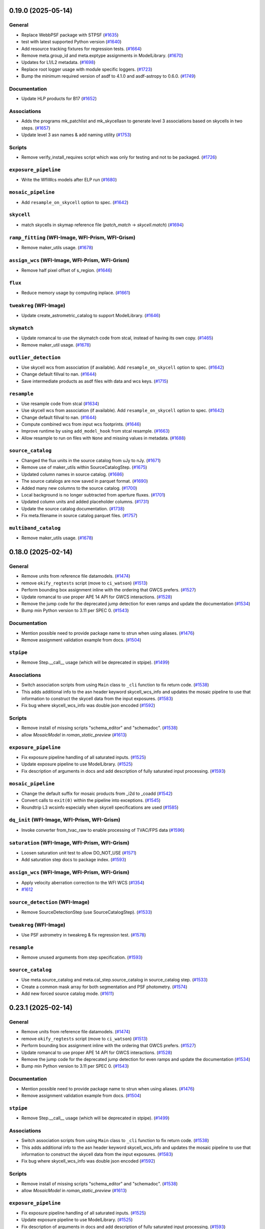 0.19.0 (2025-05-14)
===================

General
-------

- Replace WebbPSF package with STPSF (`#1635
  <https://github.com/spacetelescope/romancal/issues/1635>`_)
- test with latest supported Python version (`#1640
  <https://github.com/spacetelescope/romancal/issues/1640>`_)
- Add resource tracking fixtures for regression tests. (`#1664
  <https://github.com/spacetelescope/romancal/issues/1664>`_)
- Remove meta.group_id and meta.exptype assignments in ModelLibrary. (`#1670
  <https://github.com/spacetelescope/romancal/issues/1670>`_)
- Updates for L1/L2 metadata. (`#1698
  <https://github.com/spacetelescope/romancal/issues/1698>`_)
- Replace root logger usage with module specific loggers. (`#1723
  <https://github.com/spacetelescope/romancal/issues/1723>`_)
- Bump the minimum required version of asdf to 4.1.0 and asdf-astropy to 0.6.0.
  (`#1749 <https://github.com/spacetelescope/romancal/issues/1749>`_)


Documentation
-------------

- Update HLP products for B17 (`#1652
  <https://github.com/spacetelescope/romancal/issues/1652>`_)


Associations
------------

- Adds the programs mk_patchlist and mk_skycellasn to generate level 3
  associations based on skycells in two steps. (`#1657
  <https://github.com/spacetelescope/romancal/issues/1657>`_)
- Update level 3 asn names & add naming utility (`#1753
  <https://github.com/spacetelescope/romancal/issues/1753>`_)


Scripts
-------

- Remove verify_install_requires script which was only for testing and not to
  be packaged. (`#1726
  <https://github.com/spacetelescope/romancal/issues/1726>`_)


``exposure_pipeline``
---------------------

- Write the WfiWcs models after ELP run (`#1680
  <https://github.com/spacetelescope/romancal/issues/1680>`_)


``mosaic_pipeline``
-------------------

- Add ``resample_on_skycell`` option to spec. (`#1642
  <https://github.com/spacetelescope/romancal/issues/1642>`_)


``skycell``
-----------

- match skycells in skymap reference file (`patch_match` -> `skycell.match`)
  (`#1694 <https://github.com/spacetelescope/romancal/issues/1694>`_)


``ramp_fitting`` (WFI-Image, WFI-Prism, WFI-Grism)
--------------------------------------------------

- Remove maker_utils usage. (`#1678
  <https://github.com/spacetelescope/romancal/issues/1678>`_)


``assign_wcs`` (WFI-Image, WFI-Prism, WFI-Grism)
------------------------------------------------

- Remove half pixel offset of s_region. (`#1646
  <https://github.com/spacetelescope/romancal/issues/1646>`_)


``flux``
--------

- Reduce memory usage by computing inplace. (`#1661
  <https://github.com/spacetelescope/romancal/issues/1661>`_)


``tweakreg`` (WFI-Image)
------------------------

- Update create_astrometric_catalog to support ModelLibrary. (`#1646
  <https://github.com/spacetelescope/romancal/issues/1646>`_)


``skymatch``
------------

- Update romancal to use the skymatch code from stcal, instead of having its
  own copy. (`#1465 <https://github.com/spacetelescope/romancal/issues/1465>`_)
- Remove maker_util usage. (`#1678
  <https://github.com/spacetelescope/romancal/issues/1678>`_)


``outlier_detection``
---------------------

- Use skycell wcs from association (if available). Add ``resample_on_skycell``
  option to spec. (`#1642
  <https://github.com/spacetelescope/romancal/issues/1642>`_)
- Change default fillval to nan. (`#1644
  <https://github.com/spacetelescope/romancal/issues/1644>`_)
- Save intermediate products as asdf files with data and wcs keys. (`#1715
  <https://github.com/spacetelescope/romancal/issues/1715>`_)


``resample``
------------

- Use resample code from stcal (`#1634
  <https://github.com/spacetelescope/romancal/issues/1634>`_)
- Use skycell wcs from association (if available). Add ``resample_on_skycell``
  option to spec. (`#1642
  <https://github.com/spacetelescope/romancal/issues/1642>`_)
- Change default fillval to nan. (`#1644
  <https://github.com/spacetelescope/romancal/issues/1644>`_)
- Compute combined wcs from input wcs footprints. (`#1646
  <https://github.com/spacetelescope/romancal/issues/1646>`_)
- Improve runtime by using ``add_model_hook`` from stcal resample. (`#1663
  <https://github.com/spacetelescope/romancal/issues/1663>`_)
- Allow resample to run on files with ``None`` and missing values in metadata.
  (`#1688 <https://github.com/spacetelescope/romancal/issues/1688>`_)


``source_catalog``
------------------

- Changed the flux units in the source catalog from uJy to nJy. (`#1671
  <https://github.com/spacetelescope/romancal/issues/1671>`_)
- Remove use of maker_utils within SourceCatalogStep. (`#1675
  <https://github.com/spacetelescope/romancal/issues/1675>`_)
- Updated column names in source catalog. (`#1686
  <https://github.com/spacetelescope/romancal/issues/1686>`_)
- The source catalogs are now saved in parquet format. (`#1690
  <https://github.com/spacetelescope/romancal/issues/1690>`_)
- Added many new columns to the source catalog. (`#1700
  <https://github.com/spacetelescope/romancal/issues/1700>`_)
- Local background is no longer subtracted from aperture fluxes. (`#1701
  <https://github.com/spacetelescope/romancal/issues/1701>`_)
- Updated column units and added placeholder columns. (`#1731
  <https://github.com/spacetelescope/romancal/issues/1731>`_)
- Update the source catalog documentation. (`#1738
  <https://github.com/spacetelescope/romancal/issues/1738>`_)
- Fix meta.filename in source catalog parquet files. (`#1757
  <https://github.com/spacetelescope/romancal/issues/1757>`_)


``multiband_catalog``
---------------------

- Remove maker_utils usage. (`#1678
  <https://github.com/spacetelescope/romancal/issues/1678>`_)


0.18.0 (2025-02-14)
===================

General
-------

- Remove units from reference file datamodels. (`#1474
  <https://github.com/spacetelescope/romancal/issues/1474>`_)
- remove ``okify_regtests`` script (move to ``ci_watson``) (`#1513
  <https://github.com/spacetelescope/romancal/issues/1513>`_)
- Perform bounding box assignment inline with the ordering that GWCS prefers.
  (`#1527 <https://github.com/spacetelescope/romancal/issues/1527>`_)
- Update romancal to use proper APE 14 API for GWCS interactions. (`#1528
  <https://github.com/spacetelescope/romancal/issues/1528>`_)
- Remove the jump code for the deprecated jump detection for even ramps and
  update the documentation (`#1534
  <https://github.com/spacetelescope/romancal/issues/1534>`_)
- Bump min Python version to 3.11 per SPEC 0. (`#1543
  <https://github.com/spacetelescope/romancal/issues/1543>`_)


Documentation
-------------

- Mention possible need to provide package name to strun when using aliases.
  (`#1476 <https://github.com/spacetelescope/romancal/issues/1476>`_)
- Remove assignment validation example from docs. (`#1504
  <https://github.com/spacetelescope/romancal/issues/1504>`_)


``stpipe``
----------

- Remove Step.__call__ usage (which will be deprecated in stpipe). (`#1499
  <https://github.com/spacetelescope/romancal/issues/1499>`_)


Associations
------------

- Switch association scripts from using ``Main`` class to ``_cli`` function to
  fix return code. (`#1538
  <https://github.com/spacetelescope/romancal/issues/1538>`_)
- This adds additional info to the asn header keyword skycell_wcs_info and
  updates the mosaic pipeline to use
  that information to construct the skycell data from the input exposures.
  (`#1583 <https://github.com/spacetelescope/romancal/issues/1583>`_)
- Fix bug where skycell_wcs_info was double json encoded (`#1592
  <https://github.com/spacetelescope/romancal/issues/1592>`_)


Scripts
-------

- Remove install of missing scripts "schema_editor" and "schemadoc". (`#1538
  <https://github.com/spacetelescope/romancal/issues/1538>`_)
- allow `MosaicModel` in `roman_static_preview` (`#1613
  <https://github.com/spacetelescope/romancal/issues/1613>`_)


``exposure_pipeline``
---------------------

- Fix exposure pipeline handling of all saturated inputs. (`#1525
  <https://github.com/spacetelescope/romancal/issues/1525>`_)
- Update exposure pipeline to use ModelLibrary. (`#1525
  <https://github.com/spacetelescope/romancal/issues/1525>`_)
- Fix description of arguments in docs and add description of fully saturated
  input processing. (`#1593
  <https://github.com/spacetelescope/romancal/issues/1593>`_)


``mosaic_pipeline``
-------------------

- Change the default suffix for mosaic products from _i2d to _coadd (`#1542
  <https://github.com/spacetelescope/romancal/issues/1542>`_)
- Convert calls to ``exit(0)`` within the pipeline into exceptions. (`#1545
  <https://github.com/spacetelescope/romancal/issues/1545>`_)
- Roundtrip L3 wcsinfo especially when skycell specifications are used (`#1585
  <https://github.com/spacetelescope/romancal/issues/1585>`_)


``dq_init`` (WFI-Image, WFI-Prism, WFI-Grism)
---------------------------------------------

- Invoke converter from_tvac_raw to enable processing of TVAC/FPS data (`#1596
  <https://github.com/spacetelescope/romancal/issues/1596>`_)


``saturation`` (WFI-Image, WFI-Prism, WFI-Grism)
------------------------------------------------

- Loosen saturation unit test to allow DO_NOT_USE (`#1571
  <https://github.com/spacetelescope/romancal/issues/1571>`_)
- Add saturation step docs to package index. (`#1593
  <https://github.com/spacetelescope/romancal/issues/1593>`_)


``assign_wcs`` (WFI-Image, WFI-Prism, WFI-Grism)
------------------------------------------------

- Apply velocity aberration correction to the WFI WCS (`#1354
  <https://github.com/spacetelescope/romancal/issues/1354>`_)
- `#1612 <https://github.com/spacetelescope/romancal/issues/1612>`_


``source_detection`` (WFI-Image)
--------------------------------

- Remove SourceDetectionStep (use SourceCatalogStep). (`#1533
  <https://github.com/spacetelescope/romancal/issues/1533>`_)


``tweakreg`` (WFI-Image)
------------------------

- Use PSF astrometry in tweakreg & fix regression test. (`#1578
  <https://github.com/spacetelescope/romancal/issues/1578>`_)


``resample``
------------

- Remove unused arguments from step specification. (`#1593
  <https://github.com/spacetelescope/romancal/issues/1593>`_)


``source_catalog``
------------------

- Use meta.source_catalog and meta.cal_step.source_catalog in source_catalog
  step. (`#1533 <https://github.com/spacetelescope/romancal/issues/1533>`_)
- Create a common mask array for both segmentation and PSF photometry. (`#1574
  <https://github.com/spacetelescope/romancal/issues/1574>`_)
- Add new forced source catalog mode. (`#1611
  <https://github.com/spacetelescope/romancal/issues/1611>`_)


0.23.1 (2025-02-14)
===================

General
-------

- Remove units from reference file datamodels. (`#1474
  <https://github.com/spacetelescope/romancal/issues/1474>`_)
- remove ``okify_regtests`` script (move to ``ci_watson``) (`#1513
  <https://github.com/spacetelescope/romancal/issues/1513>`_)
- Perform bounding box assignment inline with the ordering that GWCS prefers.
  (`#1527 <https://github.com/spacetelescope/romancal/issues/1527>`_)
- Update romancal to use proper APE 14 API for GWCS interactions. (`#1528
  <https://github.com/spacetelescope/romancal/issues/1528>`_)
- Remove the jump code for the deprecated jump detection for even ramps and
  update the documentation (`#1534
  <https://github.com/spacetelescope/romancal/issues/1534>`_)
- Bump min Python version to 3.11 per SPEC 0. (`#1543
  <https://github.com/spacetelescope/romancal/issues/1543>`_)


Documentation
-------------

- Mention possible need to provide package name to strun when using aliases.
  (`#1476 <https://github.com/spacetelescope/romancal/issues/1476>`_)
- Remove assignment validation example from docs. (`#1504
  <https://github.com/spacetelescope/romancal/issues/1504>`_)


``stpipe``
----------

- Remove Step.__call__ usage (which will be deprecated in stpipe). (`#1499
  <https://github.com/spacetelescope/romancal/issues/1499>`_)


Associations
------------

- Switch association scripts from using ``Main`` class to ``_cli`` function to
  fix return code. (`#1538
  <https://github.com/spacetelescope/romancal/issues/1538>`_)
- This adds additional info to the asn header keyword skycell_wcs_info and
  updates the mosaic pipeline to use
  that information to construct the skycell data from the input exposures.
  (`#1583 <https://github.com/spacetelescope/romancal/issues/1583>`_)
- Fix bug where skycell_wcs_info was double json encoded (`#1592
  <https://github.com/spacetelescope/romancal/issues/1592>`_)


Scripts
-------

- Remove install of missing scripts "schema_editor" and "schemadoc". (`#1538
  <https://github.com/spacetelescope/romancal/issues/1538>`_)
- allow `MosaicModel` in `roman_static_preview` (`#1613
  <https://github.com/spacetelescope/romancal/issues/1613>`_)


``exposure_pipeline``
---------------------

- Fix exposure pipeline handling of all saturated inputs. (`#1525
  <https://github.com/spacetelescope/romancal/issues/1525>`_)
- Update exposure pipeline to use ModelLibrary. (`#1525
  <https://github.com/spacetelescope/romancal/issues/1525>`_)
- Fix description of arguments in docs and add description of fully saturated
  input processing. (`#1593
  <https://github.com/spacetelescope/romancal/issues/1593>`_)


``mosaic_pipeline``
-------------------

- Change the default suffix for mosaic products from _i2d to _coadd (`#1542
  <https://github.com/spacetelescope/romancal/issues/1542>`_)
- Convert calls to ``exit(0)`` within the pipeline into exceptions. (`#1545
  <https://github.com/spacetelescope/romancal/issues/1545>`_)
- Roundtrip L3 wcsinfo especially when skycell specifications are used (`#1585
  <https://github.com/spacetelescope/romancal/issues/1585>`_)


``dq_init`` (WFI-Image, WFI-Prism, WFI-Grism)
---------------------------------------------

- Invoke converter from_tvac_raw to enable processing of TVAC/FPS data (`#1596
  <https://github.com/spacetelescope/romancal/issues/1596>`_)


``saturation`` (WFI-Image, WFI-Prism, WFI-Grism)
------------------------------------------------

- Loosen saturation unit test to allow DO_NOT_USE (`#1571
  <https://github.com/spacetelescope/romancal/issues/1571>`_)
- Add saturation step docs to package index. (`#1593
  <https://github.com/spacetelescope/romancal/issues/1593>`_)


``assign_wcs`` (WFI-Image, WFI-Prism, WFI-Grism)
------------------------------------------------

- Apply velocity aberration correction to the WFI WCS (`#1354
  <https://github.com/spacetelescope/romancal/issues/1354>`_)
- `#1612 <https://github.com/spacetelescope/romancal/issues/1612>`_


``source_detection`` (WFI-Image)
--------------------------------

- Remove SourceDetectionStep (use SourceCatalogStep). (`#1533
  <https://github.com/spacetelescope/romancal/issues/1533>`_)


``tweakreg`` (WFI-Image)
------------------------

- Use PSF astrometry in tweakreg & fix regression test. (`#1578
  <https://github.com/spacetelescope/romancal/issues/1578>`_)


``resample``
------------

- Remove unused arguments from step specification. (`#1593
  <https://github.com/spacetelescope/romancal/issues/1593>`_)


``source_catalog``
------------------

- Use meta.source_catalog and meta.cal_step.source_catalog in source_catalog
  step. (`#1533 <https://github.com/spacetelescope/romancal/issues/1533>`_)
- Create a common mask array for both segmentation and PSF photometry. (`#1574
  <https://github.com/spacetelescope/romancal/issues/1574>`_)
- Add new forced source catalog mode. (`#1611
  <https://github.com/spacetelescope/romancal/issues/1611>`_)


0.17.0 (2024-11-15)
===================

General
-------

- Update source catalog file with the tweaked coordinates. (`#1373
  <https://github.com/spacetelescope/romancal/issues/1373>`_)
- move DMS requirement <-> test correlations from ``@metrics_logger()``
  decorators to ``romancal/tests/dms_requirement_tests.json`` (`#1399
  <https://github.com/spacetelescope/romancal/issues/1399>`_)
- Break up long regression tests to avoid needing to okify results twice.
  (`#1426 <https://github.com/spacetelescope/romancal/issues/1426>`_)
- Removed now unused lib.dms. (`#1433
  <https://github.com/spacetelescope/romancal/issues/1433>`_)
- Remove units from romancal. (`#1445
  <https://github.com/spacetelescope/romancal/issues/1445>`_)
- Have pytest clean up some files when it finishes running tests. (`#1446
  <https://github.com/spacetelescope/romancal/issues/1446>`_)
- Fix remaining numpy 2 issues and unpin numpy to allow numpy 2 usage. (`#1447
  <https://github.com/spacetelescope/romancal/issues/1447>`_)
- Give regtest okify results unique subdirectories. (`#1456
  <https://github.com/spacetelescope/romancal/issues/1456>`_)
- Updates to support L1/L2 schema changes. (`#1473
  <https://github.com/spacetelescope/romancal/issues/1473>`_)
- Use stcal to compute s_region keyword. (`#1493
  <https://github.com/spacetelescope/romancal/issues/1493>`_)


Documentation
-------------

- handle changelog entries with ``towncrier`` (`#1375
  <https://github.com/spacetelescope/romancal/issues/1375>`_)
- Update docs to not include default fake values. (`#1419
  <https://github.com/spacetelescope/romancal/issues/1419>`_)


``stpipe``
----------

- Add class_alias for all steps. (`#1509
  <https://github.com/spacetelescope/romancal/issues/1509>`_)


Associations
------------

- add target to asn_from_list command (`#1411
  <https://github.com/spacetelescope/romancal/issues/1411>`_)
- Added code to take an input list of calibrated WFI exposures and creates
  associations based on the
  skycells that they overlap (`#1437
  <https://github.com/spacetelescope/romancal/issues/1437>`_)
- Update skycell_asn docs and add skycell_asn as a script at install time
  (`#1471 <https://github.com/spacetelescope/romancal/issues/1471>`_)
- Updates to the file naming for the products and inputs and adds the
  orientation to the wcs keywords in the asn header (`#1505
  <https://github.com/spacetelescope/romancal/issues/1505>`_)


``mosaic_pipeline``
-------------------

- Allow asn product name to be the output product (`#1394
  <https://github.com/spacetelescope/romancal/issues/1394>`_)


``ramp_fitting`` (WFI-Image, WFI-Prism, WFI-Grism)
--------------------------------------------------

- Drop support for ``ols`` ramp fitting. (`#1398
  <https://github.com/spacetelescope/romancal/issues/1398>`_)


``source_detection`` (WFI-Image)
--------------------------------

- Don't restart loggers during create_gridded_psf_model. (`#1503
  <https://github.com/spacetelescope/romancal/issues/1503>`_)


``tweakreg`` (WFI-Image)
------------------------

- Group by obs_id (`#1448
  <https://github.com/spacetelescope/romancal/issues/1448>`_)
- Updates s_region after running TweakRegStep successfully. (`#1484
  <https://github.com/spacetelescope/romancal/issues/1484>`_)


``outlier_detection``
---------------------

- Update input handling to raise an exception on an invalid input instead of
  issuing a warning and skipping the step. (`#1357
  <https://github.com/spacetelescope/romancal/issues/1357>`_)
- Remove unused arguments to outlier detection. (`#1357
  <https://github.com/spacetelescope/romancal/issues/1357>`_)
- Use stcal common code in outlier detection. (`#1357
  <https://github.com/spacetelescope/romancal/issues/1357>`_)
- Fix bug where on_disk=True could fail due to Quantities not implementing
  tofile. (`#1436 <https://github.com/spacetelescope/romancal/issues/1436>`_)
- Group by obs_id (`#1448
  <https://github.com/spacetelescope/romancal/issues/1448>`_)


``resample``
------------

- Fixed an incompatibility with ``numpy 2.0`` in
  ``resample.resample_utils.build_mask()``. Switched code in
  ``build_driz_weight()`` to use ``astropy`` equivalent of ``build_mask()``.
  Deprecated ``resample.resample_utils.build_mask()``. (`#1383
  <https://github.com/spacetelescope/romancal/issues/1383>`_)
- Group by obs_id (`#1448
  <https://github.com/spacetelescope/romancal/issues/1448>`_)
- Update resample to populate location_name attribute and tests to check for it
  (`#1498 <https://github.com/spacetelescope/romancal/issues/1498>`_)


``source_catalog``
------------------

- The data and err array of the input datamodel to the source_catalog step
  are now copied so that they are left completely unchanged by the step.
  (`#1457 <https://github.com/spacetelescope/romancal/issues/1457>`_)
- Restored flux units in source catalog table. (`#1512
  <https://github.com/spacetelescope/romancal/issues/1512>`_)


``multiband_catalog``
---------------------

- Added a pipeline step to create a multiband catalog from L3 images. (`#1485
  <https://github.com/spacetelescope/romancal/issues/1485>`_)


0.16.3 (2024-08-29)
===================

mosaic_pipeline
---------------

- Only load patch table when needed. [#1367]

source_catalog
--------------

- Populate segmentation image metadata. [#1391]

resample
--------

- Use association product name for output meta.filename by default [#1391]

0.16.2 (2024-08-23)
===================

pipeline
--------

- Added ``suffix`` to the spec of ExposurePipeline with a
  default value of ``cal``. Removed explicit setting of ``suffix``
  so that it can be passed as an argument to ``strun``. [#1378]

0.16.1 (2024-08-13)
===================

- update ``stpipe`` to use ``ModelLibrary`` [#1364]
- update ``stcal`` to use outlier detection [#1364]

0.16.0 (2024-08-13)
===================

Documentation
-------------

- Update RTD to include mosaic data (i2d) description [#1262]

general
-------
- Add regression test for DMS400 and additional tests for ``SkyMatchStep``. [#1358]

- Add regression test for DMS373, mosaic pipeline [#1348]

- Update the exposure pipeline to accept a roman datamodel as input [#1296]

- Update okify script to use GA directory structure [#1282]

- pin numpy to <2 [#1275]

- refactor exposure level pipeline to use asn's and ModelContainer [#1271]

- Add catalog source step to the mosaic pipeline [#1266]

- Rename highlevelpipeline to mosaic pipeline [#1249]

- Replace ``SourceDetectionStep`` with ``SourceCatalogStep`` in ELP. [#1276]

- replace usages of ``copy_arrays`` with ``memmap`` [#1316]

- Replace ModelContainer with ModelLibrary [#1241]

- Updated sky background usage in code and tests to use maker utilities. [#1351]

- Refactor general step input handling to avoid early closing of
  input files to allow using more lazy loading [#1342]



source_catalog
--------------
- Add PSF photometry capability. [#1243]

dq_init
-------
-  Refactor DQInitStep to use the RampModel method of creating ramps. [#1258]

outlier_detection
-----------------

- Set ``single=True`` to use ``many_to_many`` when creating median image. [#1260]

stpipe
------

- Add ``ModelContainer`` support to ``Step._datamodels_open`` to allow
  loading ``pars-*`` files from CRDS. [#1270]


tweakreg
--------
- Integration with ``SourceCatalogStep``: allow usage of results from ``SourceCatalogStep``. [#1276]

resample
--------

- Fix incorrect number of starting planes for context image. [#1355]

mosaic_pipeline
---------------

- Fix construction of skycell WCS.  [#1297]

tweakreg
--------
- Remove unnecessary global variable ALIGN_TO_ABS_REFCAT. [#1314]

- Update default absolute separation for tweakreg.  [#1352]

skymatch
--------
- Populate valid metadata even when then are no overlapping images to
  match [#1360]


0.15.1 (2024-05-15)
===================

- updated `rad` and `roman_datamodels` to `0.20.0`

0.15.0 (2024-05-08)
===================

skymatch
--------
- Update step to always return a ``ModelContainer``. [#1208]

- Fix bug that prevented ``meta.background.subtracted`` from being set with the proper datatype. [#1233]

patch_match
-----------

- Code to determine which patches overlap a given image. [#1161]
- Plotting utility to show image spatial relationship to matched patches and
  candidate patches. [#1204]

tweakreg
--------

- Allow single open Roman datamodels to be used as input to be consistent with expected behavior in ELP. [#1089]

- Update tweakreg regression tests to test astrometric
  performance. Use "clip_accum" for better robustness.  [#1185]

general
-------

- Initial resample to a skycell in the hlp [#1214]

- Add preview files to HLP tests [#1199]

- Allow ``ModelContainer`` to work properly with context manager. [#1147]

- Update the ``dqflags`` to use the ones stored in
  ``roman_datamodels`` [#1099]
- Add script for creating regtest files; consolidate files used for
  some tests. [#1084]

- Update the high level pipeline to use updates in Outlier_detection and tweakreg [#1143]

documentation
-------------

- Fixed datamodels documentation to use correct API. [#1112]

- Improve PSF fitting configuration, background subtraction, grid
  point selection. [#1125]

dq_init
-------

- Copy reference pixels during ``dq_init`` to avoid larger files in later
  processing steps [#1121]

- Allow ``dq_init`` to pass through keys not defined in ``RampModel``
  schema [#1151]

flux
----

- Set flux step status for each input. [#1160]

stpipe
------

- Update ``meta.calibration_software_version`` for results of ``Step`` runs to
  record the version of romancal used to produce the result. [#1194]

- Update ``stpipe.core.finalize_results`` to record the CRDS information
  only if a step uses reference files. [#1201]

- Populate logs for L3 files in addition to L2 files [#1207]

resample
--------

- Update location of ``basic`` attributes. [#1131]

- Allow user to provide DQ flags to use/exclude when creating resampling mask. [#1166]

- Updated Level 3 ``cal_step`` attribute creation. [#1165]

- Fix bug that prevented properly update of the resampled output weight and context arrays. [#1181]

- Update Level 3 output ``basic`` attribute. [#1188]

- Populate the Level 3 wcsinfo [#1182]

- Make rotation matrix 2d for schema validation [#1205]

- Include logs of individual L2 products [#1207]

- Resample members should use actual file names from association file [#1209]

- Populate the l3 product individual_image_meta block [#1216]

outlier_detection
-----------------

- Allow `ModelContainer` as input. [#1092]

- Update location of ``basic`` attributes. [#1131]

- Set ``single=False`` in the call to resample to properly create a median image. [#1146]

ramp_fitting
------------

- Changed image units from e/s to DN/s (and added support for MJy/sr). Added gain reduction to convert to these units. [#1128]

flux
----

- Create FluxStep to apply the flux correction to Level 2 data. [#1120]

source_detection
----------------

- Make PSF fitting the default. [#1185]

source_catalog
--------------

- Added Source Catalog Step. [#1102]

0.14.0 (2024-02-12)
===================

general
-------

- Updated the ``compare_asdf`` diff reports to include descriptive information
  about what is being compared. [#1044]

dq_init
-------

- Add the ability to copy resultantdq from a SDF science raw model to the new rampmodel created by dq_init [#1085]

outlier_detection
-----------------

- Add outlier detection step documentation. [#1042]
- Add outlier detection unit tests. [#1058]
- Add additional documentation of the scale and snr parameters. [#1058]
- Updated information for the ``scale`` and ``snr`` parameters in the ``outlier_detection`` step docs. [#1062]

jump detection
--------------

- Added uneven ramp-jump detection docs. [#1035]

documentation
-------------

- Remove ``sphinx-asdf`` requirement, fix issue where menu does not scroll. [#1063]

- Update jump step docs [#1035]

- added user documentation for ``roman_static_preview`` script [#1046]

ramp_fitting
------------

- Add default WCS when constructing image model from ramp model [#1072]

- Account for Poisson noise from dark current when fitting ramps. [#1088]

resample
--------

- Update resample step to handle the L3 meta data [#1057]

general
-------

- Update elp steps to check for CRDS not returning a reference file [#1055]

- Fix bug where ``compare_asdf`` failed to detect ``DataModel`` type differences. [#1066]

0.13.0 (2023-11-28)
===================

outlier_detection
-----------------

- Implemented ``outlier-detection step``. [#981]

associations
------------

- Add FOV associations to the  code  [#931]

dark
----

- Removed ``err`` array from dark current tests. [#938]

general
-------

- Update elp pipeline code to capture a list from tweakreg [#985]

- Add code to run the steps needed for the high level processing (roman_hlp) [#980]

- Update pipeline code to correct cal_step and suffixes [#971]

- Update pipeline code to run through tweakreg with single files and associations [#960]

- Update regression tests with new data and update ramp fitting tests to use ols_cas22 [#911]

- Fix bug with ``ModelContainer.get_crds_parameters`` being a property not a method [#846]

- Fix random seed bug in PSF fitting methods [#862]

- Fix regression tests for PSF fitting methods [#872]

- Fix regression test ``compare_asdf`` function replacing use of
  ``asdf.commands.diff`` with ``deepdiff`` and add ``deepdiff`` as
  a test dependency [#868]

- Add ``astropy.table.Table`` support to ``compare_asdf`` [#915]

- Use tolerance for more comparisons in ``compare_asdf`` [#917]

- Use array comparison options (including ``nan`` equality) when
  comparing ``WCS`` objects during ``compare_asdf`` [#941]

- Fix dynamic importing issue with the ``ddtrace`` package. [#1024]

ramp_fitting
------------

- Inititial implementation of the Uneven Ramp fitting [#779]

- Fix opening mode for references to be read-only [#854]

- Make uneven ramp fitting the default [#877]

- Update Ramp fitting code to support the ``stcal`` changes to the ramp fitting
  interface which were necessary to support jump detection on uneven ramps [#933]

- Add uneven ramp fitting documentation [#944]

- Enable jump detection within the Cas22 ramp fitting be default, and add
  regression tests for it. [#991]

- Implement next round of SOC verification tests for uneven ramps [#970]

refpix
------

- Update cal_step, add suffix and add to the exposure pipeline [#890]

- Enable apodized FFT interpolation by default. [#1017]

resample
--------

- Implement resampling step. [#787]

- Use resampled exposure time images to compute image exposure times.  [#959]

scripts
-------

- added ``roman_static_preview`` script to generate static previews of ASDF images [#953]

- fixed ``asn_from_list`` script [#972]

source_detection
----------------

- Support for PSF fitting (optional) for accurate centroids. [#841, #984]

- Save source catalog to a structured array. [#987]

stpipe
------

- Remove checks on CI in production code [#955]

tweakreg
--------

- Fix a bug due to which source catalog may contain sources
  outside of the bounding box. [#947]

0.12.0 (2023-08-18)
===================

source_detection
----------------
- Skip the step if the data is not imaging mode. [#798]

tweakreg
--------
- Skip the step if the data is not imaging mode [#798]

- Add regression test for TweakReg. [#707]

- WCS fit results are now available in meta.wcs_fit_results. [#714]

documentation
-------------
- Update info strings in the pipeline to provide uniform syntax [#721]

- Updated wording about ELP and HLP in the Associations documentation for RTD

- Updated the primary branch referenced in CONTRIBUTING to be main

- Updated reference pixel correction documentation to include discretization bias discussion. [#716]

skymatch
--------
- Added SkyMatchStep to pipeline [#687]

- Registered SkyMatchStep in stpipe. [#770]

jump
----
- Accept and ignore additional return values from stcal detect_jumps [#723]

ramp_fitting
------------
- Update unit tests for stcal 1.4.0 [#725]

- Adjust ramp slopes and associated unceratinties for gain. [#804]

refpix
------

- Add initial reference pixel correction step implementation. [#704]

saturation
----------

- Add read_pattern argument to flag_saturated_pixels. [#836]

general
-------

- Add metrics_logger to the regression tests [#831]

- Update pipeline logic for saturation checks [#824]

- Update the pipeline code to process all the uncal files in an association [#802]

- `ModelContainer` supports slice and dice. [#710]

- Add `ModelContainer` to `romancal.datamodels`. [#710]

- Move ``is_assocation`` from ``roman_datamodels`` to ``romancal``. [#719]

- Update ``romancal`` to use altered API for ``maker_utils``. [#717]

- Require stcal >= 1.4 [#723]

- Fix search for docs. [#768]

- Remove ``aws`` install option. [#767]

- Bump minimum ``asdf`` version to ``2.15.0``. [#777]

- Remove unused extras (``ephem``, ``lint``) from build configuration and regression testing [#784]

- Make all random number generation for tests both seeded and use the same random
  number generation system. [#771]

- Make steps operate in place rather than copying.  [#774]

- Fix devdeps Jenkins job. [#795]

- Remove use of the deprecated ``pkg_resources`` module from ``setuptools``. [#829]

- Add ``dev`` install option. [#835]

- Add PSF photometry methods [#794]

0.11.0 (2023-05-31)
===================

tweakreg
--------

- Added tmpdir to the unit tests for test files [#702]

- Added logic to handle cases where an absolute catalog cannot be created. [#698]

associations
------------

- Initial association code for GBTDS observations [#661]

Documentation
-------------

- Update dq flags to include "GW_AFFECTED_DATA"  flag [#699]

general
-------
- Updated datamodel maker utility imports. [#654]

- Update non-VOunits to using ``astropy.units``. [#658]

- update minimum version of ``asdf`` to ``2.14.2`` and ``jsonschema`` to ``4.0.1`` and added minimum dependency checks to CI [#664]

- Remove use of ``pytest-openfiles`` [#666]

- Remove the ``codecov`` dependency [#677]

- Remove explicit dependence on ``stdatamodels``. [#676]

- Drop support for Python 3.8 [#694]

source_detection
----------------
- Bug fix to ensure that the returned result is a copy of the input datamodel. [#700]

- Added SourceDetection Step to pipeline [#608]

- Added option of fixed random seed for unit tests to avoid intermittent failures from randomness. [#668]

- Fix source detection object instantiation. [#669]

- Small bug fix to ensure that output catalogs are not attached to the file when save_catalogs=False [#684]

outlier_detection
-----------------
- Added an empty outlier detection step to the pipeline, as well as a simple test and documentation. [#689]

astrometric_utils
-----------------
- Added option to provide epoch so that the coordinates are corrected by proper motion. [#686]


0.10.0 (2023-02-21)
===================

general
-------
- Adds explicit test for PSF keywords are present in the  cal files. [#648]

- Add ``pre-commit`` configuration to repository. [#622]

- Use ``isort`` and ``black`` to format code, also upgrade all string
  formats using ``flynt``. [#645]

- Update the suffix for the stored filename to match the filename [#609]

- DQ step flags science data affected by guide window read [#599]

- Fix deprecation warnings introduced by ``pytest`` ``7.2`` ahead of ``8.0`` [#597]

- Implemented support for quantities in reference files. Updated unit tests for these changes. [#624]

associations
------------

- Initial association code with asn_from_list and some basic rules [#642]


jump
----

- Update jump units to roman_datamodels from astropy units [#646]

- Update default input CR thresholds to give reasonable results [#625]

- Added support for Quantities for data arrays. [#616]

tweakreg
--------
- First implementation of TweakRegStep into the pipeline [#643]


0.9.0 (2022-11-14)
==================

general
-------

- New Roman's RTD page layout [#596]

- pin ``numpy`` to ``>=1.20`` [#592]
- replace ``flake8`` with ``ruff`` [#570]


jump
----

- Changes for new keywords (currently unused by Roman) to control snowball and shower flagging in jump detection. [#593]

photom
------

- Updates so that the default suffix is used for spectroscopic data. [#594]

- Change photom step to forcibly set the photometric keywords to ``None`` for spectroscopic data. [#591]

tests
-----

- refactor `tox` environment factors and structure GitHub Actions into dependent workflow [#551]

0.8.1 (2022-08-23)
==================

- pin ``asdf`` above ``2.12.1`` to fix issue with `jsonschema` release [#562]

- pin `roman_datamodels` to newest feature version [#563]

0.8.0 (2022-08-12)
==================

assign_wcs
----------

- Add distortion transform to assign_wcs step. [#510]

Documentation
-------------

- include information about the distortion reference file used in the ``assign_wcs`` step [#542]

flat
----

- Removed try/except condition on Flat Reference file CRDS lookup. [#528]

general
-------

- Update pipeline steps to define the default suffix when saving the step results [#521]
- Simplified reference file name and model storage in dq and flat steps. [#514]

- Update CI workflows to cache test environments and depend upon style and security checks [#511]
- Release ``numpy`` version requirement [#544]
- Moved build configuration from ``setup.cfg`` to ``pyproject.toml`` to support PEP621 [#512]
- Added support for STCAL handing of fully saturated data in both the pipeline and rampfit step. Added a unit test for the rampfit changes and a regression test for the pipeline chages. [#541]

- Update `stpipe` requirement to `>=0.4.2` [#545]

- Fix input_filename when DataModel is input to ExposurePipeline [#553]

- Populate 'ref_file' section in meta after step is run. [#492]

- pin ``asdf`` above ``2.12.1`` to fix issues with unit and regression tests [#562]

photom
------

- Adds explicit test that photometric keywords are preserved for spectroscopic data. [#513]

- Changed optical element W146 to F146. [#552]


ramp_fitting
------------

- Added multiprocessing ramp test. Fixed ols ramp fit. Updated ramp_fit to add photometry to image file generation. [#523]

tests
-----

- Updated tests to account for the change in dimensionality of the err variable in ramp datamodel. [#520]
- Added SOC tests to check for information available in Level 2 images to correct for pixel geometric distortion. [#549]

0.7.1 (2022-05-19)
==================

general
-------

- Update regression tests with new data, remove skips for flat fielding tests, and code cleanup [#504]

jump
----

- Enable multiprocessing in jump detection step. [#503]

linearity
---------

- Account for possible zero frame in linearity [#506]

saturation
----------

- Updated the saturation step due to an update in STCAL. [#500]

0.7.0 (2022-05-13)
==================

Documentation
-------------

- Add documentation for error propagation in ramp fitting and flat field [#476]

- Add documentation for DNS build 0.5, e.g. reference array trimming [#457]

- Updated documentation for the photom step and removed the area reference
  documentation. [#488]

- Added documentation for Distortion reference files. [#493]

- Updated wording about ELP and HLP in the Associations documentation for RTD

- Updated the primary branch referenced in CONTRIBUTING to be main


linearity
---------

-  Linearity correction now supports NaN's in the reference file. [#484]

photom
------

- Photom updated to skip updating photometric converstions for spectral data [#498]

- Added photom correction step and unit tests. [#469]

- Added SOC test for absolute photometric calibration. Tweak logging in photom step. [#479]


0.6.0 (2022-03-02)
==================

general
-------

- Update the regression test for new datamodels and suffixes. [#442]

- Updated PEP 8 checks to be more comprehensive. [#417]

- Added regression tests for linearity correction. [#394]

- Added regression tests for dark_current subtraction. [#392]

- Updated tests to utilize new maker function code. [#395]

- Border reference pixel arrays (and their dq) are copied in ``dq_init``.
  They are trimmed from the science data (and err/dq) in ``ramp_fit``. [#435]

Documentation
-------------

 - Add documentation on using info and search with Roman datamodels [#432]

 - Add the suffixes used in the pipeline if steps.<step>.save_results is set [#415]

 - Update references_general.rst to remove TBD and add DQ flag information. [#396]

 - Initial romancal documentation for using datamodels. [#391]

 - Added documentation for PHOTOM and Area reference files, which required placeholder documentation for the photom step. In addition, I fixed an improper object in dark documentation. [#452]

dark
----

 - Updated dark current step to use stcal. Created tests for the updated step. [#420]

 - Fixed dark subtraction output crash. [#423]


jump
----

 - Update Jump regression test parameters to reduce test time [#411]

 - Update code to suppress output from the jump step if not requested [#399]

Pipeline
________
 - Migrate JWST suffix infrastructure to the Roman Exposure Pipeline [#425]


0.5.0 (2021-12-13)
==================

general
-------

- Added regression tests for SOC-604. [#381]

- Added regression tests for SOC-622. [#385]


linearity
---------

- Implemented linearity correction using stcal. [#360]

assign_wcs
----------

- Added ``assign_wcs`` step to romancal. [#361]

flat
----

- Added check in flat field step to skip spectroscopic observations. Added test. [#366]

jump
----

- Updated filenames in regression test script [#351]

- Updates to add the suffix _flat to the step output [#349]

- Updates for unit tests to use stcal [#322]

- Fix to jump_step to save the update pixel and group dq arrays. [#319]

- Updated code for ``jump`` step using ``stcal``. [#309]

- Added simple regression test. [#315]

- Updated temp readnoise file in jump tests to include required exposure keywords. [#333]

ramp_fitting
------------

- Update ramp_fitting regression test output file names [#369]

- Implemented ramp_fitting using stcal. [#276]

saturation
----------

- Implement saturation correction using stcal, roman_datamodels and romancal.stpipe [#348]

- Updated RTD to include saturation reference files. [#350]

stpipe
------

 - Record step/pipeline logs in ImageModel.cal_logs array. [#352]

0.4.2 (2021-09-13)
==================

general
-------

- Corrected artifactory path from romancal-pipeline to roman-pipeline. [#295]

0.4.1 (2021-09-02)
==================

general
-------

- Updated requirements-sdp.txt for release.


0.4.0 (2021-09-01)
==================

general
-------

- Added regressions tests for ``dq_init`` utilizing ``mask`` file in CRDS. [#290]

- Updates for requirements & pip changes [#286]

- Added test for crds flat file temporal matching (SOC-636.1). [#283]

- Updates for readthedocs [#260]

- Added DQ support. [#262]

- Added stcal as dependency on romancal [#255]

- Locked romancal library dependency version RDM (0.1.2). [#246]

- Update roman_datamodels, stcal, and stpipe to resolve issues with recent
  pip releases. [#284]

Documentation
-------------

- Updated README weblinks.[#241]

- Added documentation for dark current reference files. [#232]

- Added documentation for gain step. [#231]


0.3.1 (2021-06-02)
==================

general
-------
- Added grism to the CRDS tests [# 225]


0.3.0 (2021-05-28)
==================

datamodels
----------

- Added sorting to test parameters to preserve order for tests done by parallel pytest workers. [#136]

- Update setup.cfg to match JWST warnings & error list and initial pass for code fixes. (#188)

general
-------
- Added grism to the regression tests [# 222]

- Update README and CHANGES.rst [#195]

- Added sorting to test parameters to preserve order for tests done by parallel
  pytest workers. [#136]

- Update setup for more strict PEP8 checking [#176]

- Added documentation for rmask files. [#181]

datamodels
----------

- Make necessary changes to use roman_datamodels that is based on the tag approach [#212]

- Add cal_step added to datamodels [#177]

- Updated model subclass code - changed from returning a generator to a set
  for use with more complicated model selections. [#169]

- Corrected time format in tests to astropy time objects. [#169]

- Cleaned up old tests to better reflect present models. [#169]

- Added check for core metadata inclusion in non-reference files. [#169]

- Add Photom Schema [#200]

0.2.0 (2021-02-26)
==================

stpipe
------

- Create stpipe module which provides Roman-specific Step and Pipeline
  subclasses. [#103, #128]

flatfield
---------

- Clean up and improve flatfield step. [#122]

datamodels
----------

- Add unit tests for the dark current subtraction step [#168]

- Add dark current subtraction step for use with WFI data [#146]

- Add datamodel and schema for mask files [#143]

- Update output_ext in the base Step class to .asdf from .fits [#127]

- Added ``RampModel``, ``GLS_RampFitModel``, ``RampFitOutputModel`` and
  schemas. [#110]

- Update core schema with latest filter information [#97]

- Add the variable arrays to the schema & datamodel for Image files [#93]

- Add Roman Readnoise model [#90]

- Add Gain Model Schema [#82]

- Added ``DQModel`` and schemas. [#81]


0.1.0 (2020-12-11)
==================

datamodels
----------

- First release of romancal. Includes the core metadata and a ``FlatModel``.

- Update date strings in schemas and tests from strings to astropy objects [#32]

- Add Ramp Model Schema [#56]

- Update Flat Schema for DQ Array DType [#55]

- Add exptype information for roman data [#41]

- Use Astropy Time Objects in date and Useafter [#32]

- Add level 1 schema file for Wide Field Imaging model [#31]

- Create a Data Models sub-package for Roman [#17]

- Use the ASDF pytest plugin to validate the datamodels schemas [#6]
